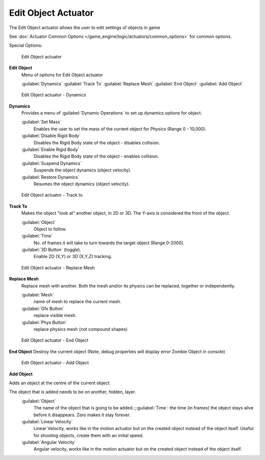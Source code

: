 
Edit Object Actuator
********************

The Edit Object actuator allows the user to edit settings of objects in game

See :doc:`Actuator Common Options </game_engine/logic/actuators/common_options>` for common options.

Special Options:


.. figure:: /images/2.5_Game_Engine_Actuator_Edit_Object.jpg
   :width: 271px
   :figwidth: 271px

   Edit Object actuator


**Edit Object**
   Menu of options for Edit Object actuator

   :guilabel:`Dynamics`
   :guilabel:`Track To`
   :guilabel:`Replace Mesh`
   :guilabel:`End Object`
   :guilabel:`Add Object`


.. figure:: /images/BGE_Actuator_Edit_Object_Dynamics.jpg
   :width: 271px
   :figwidth: 271px

   Edit Object actuator - Dynamics


**Dynamics**
   Provides a menu of :guilabel:`Dynamic Operations` to set up dynamics options for object.

   :guilabel:`Set Mass`
      Enables the user to set the mass of the current object for Physics (Range 0 - 10,000).
   :guilabel:`Disable Rigid Body`
      Disables the Rigid Body state of the object - disables collision.
   :guilabel:`Enable Rigid Body`
      Disables the Rigid Body state of the object - enables collision.
   :guilabel:`Suspend Dynamics`
      Suspends the object dynamics (object velocity).
   :guilabel:`Restore Dynamics`
      Resumes the object dynamics (object velocity).


.. figure:: /images/BGE_Actuator_Edit_Object_Track_to.jpg
   :width: 271px
   :figwidth: 271px

   Edit Object actuator - Track to


**Track To**
   Makes the object "look at" another object, in 2D or 3D.
   The Y-axis is considered the front of the object.

   :guilabel:`Object`
      Object to follow.
   :guilabel:`Time`
      No. of frames it will take to turn towards the target object (Range 0-2000).
   :guilabel:`3D Button` (toggle).
      Enable 2D (X,Y) or 3D (X,Y,Z) tracking.


.. figure:: /images/BGE_Actuator_Edit_Object_Replace_Mesh.jpg
   :width: 271px
   :figwidth: 271px

   Edit Object actuator - Replace Mesh


**Replace Mesh**
   Replace mesh with another. Both the mesh and/or its physics can be replaced,
   together or independently.

   :guilabel:`Mesh`
      name of mesh to replace the current mesh.
   :guilabel:`Gfx Button`
      replace visible mesh.
   :guilabel:`Phys  Button`
      replace physics mesh (not compound shapes)


.. figure:: /images/BGE_Actuator_Edit_Object_End_Object.jpg
   :width: 271px
   :figwidth: 271px

   Edit Object actuator - End Object


**End Object**
Destroy the current object (Note, debug properties will display error Zombie Object in console)


.. figure:: /images/BGE_Actuator_Edit_Object_Add_Object.jpg
   :width: 271px
   :figwidth: 271px

   Edit Object actuator - Add Object


**Add Object**

Adds an object at the centre of the current object.

The object that is added needs to be on another, hidden, layer.
   :guilabel:`Object`
      The name of the object that is going to be added.:;\ :guilabel:`Time`: the time (in frames) the object stays alive before it disappears. Zero makes it stay forever.
   :guilabel:`Linear Velocity`
      Linear Velocity, works like in the motion actuator but on the created object instead of the object itself. Useful for shooting objects, create them with an initial speed.
   :guilabel:`Angular Velocity`
      Angular velocity, works like in the motion actuator but on the created object instead of the object itself.


